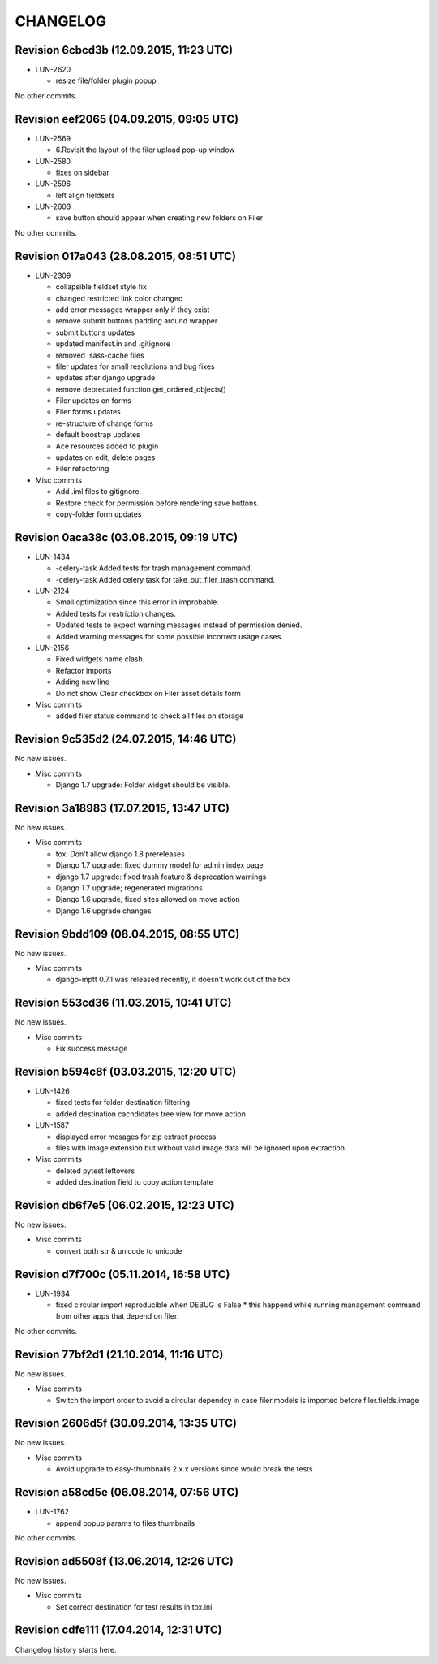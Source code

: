 CHANGELOG
=========

Revision 6cbcd3b (12.09.2015, 11:23 UTC)
----------------------------------------

* LUN-2620

  * resize file/folder plugin popup

No other commits.

Revision eef2065 (04.09.2015, 09:05 UTC)
----------------------------------------

* LUN-2569

  * 6.Revisit the layout of the filer upload pop-up window

* LUN-2580

  * fixes on sidebar

* LUN-2596

  * left align fieldsets

* LUN-2603

  * save button should appear when creating new folders on Filer

No other commits.

Revision 017a043 (28.08.2015, 08:51 UTC)
----------------------------------------

* LUN-2309

  * collapsible fieldset style fix
  * changed restricted link color changed
  * add error messages wrapper only if they exist
  * remove submit buttons padding around wrapper
  * submit buttons updates
  * updated manifest.in and .gitignore
  * removed .sass-cache files
  * filer updates for small resolutions and bug fixes
  * updates after django upgrade
  * remove deprecated function get_ordered_objects()
  * Filer updates on forms
  * Filer forms updates
  * re-structure of change forms
  * default boostrap updates
  * Ace resources added to plugin
  * updates on edit, delete pages
  * Filer refactoring

* Misc commits

  * Add .iml files to gitignore.
  * Restore check for permission before rendering save buttons.
  * copy-folder form updates

Revision 0aca38c (03.08.2015, 09:19 UTC)
----------------------------------------

* LUN-1434

  * -celery-task Added tests for trash management command.
  * -celery-task Added celery task for take_out_filer_trash command.

* LUN-2124

  * Small optimization since this error in improbable.
  * Added tests for restriction changes.
  * Updated tests to expect warning messages instead of permission denied.
  * Added warning messages for some possible incorrect usage cases.

* LUN-2156

  * Fixed widgets name clash.
  * Refactor imports
  * Adding new line
  * Do not show Clear checkbox on Filer asset details form

* Misc commits

  * added filer status command to check all files on storage

Revision 9c535d2 (24.07.2015, 14:46 UTC)
----------------------------------------

No new issues.

* Misc commits

  * Django 1.7 upgrade: Folder widget should be visible.

Revision 3a18983 (17.07.2015, 13:47 UTC)
----------------------------------------

No new issues.

* Misc commits

  * tox: Don't allow django 1.8 prereleases
  * Django 1.7 upgrade: fixed dummy model for admin index page
  * django 1.7 upgrade: fixed trash feature & deprecation warnings
  * Django 1.7 upgrade; regenerated migrations
  * Django 1.6 upgrade; fixed sites allowed on move action
  * Django 1.6 upgrade changes

Revision 9bdd109 (08.04.2015, 08:55 UTC)
----------------------------------------

No new issues.

* Misc commits

  * django-mptt 0.7.1 was released recently, it doesn't work out of the box

Revision 553cd36 (11.03.2015, 10:41 UTC)
----------------------------------------

No new issues.

* Misc commits

  * Fix success message

Revision b594c8f (03.03.2015, 12:20 UTC)
----------------------------------------

* LUN-1426

  * fixed tests for folder destination filtering
  * added destination cacndidates tree view for move action

* LUN-1587

  * displayed error mesages for zip extract process
  * files with image extension but without valid image data will be ignored upon extraction.

* Misc commits

  * deleted pytest leftovers
  * added destination field to copy action template

Revision db6f7e5 (06.02.2015, 12:23 UTC)
----------------------------------------

No new issues.

* Misc commits

  * convert both str & unicode to unicode

Revision d7f700c (05.11.2014, 16:58 UTC)
----------------------------------------

* LUN-1934

  * fixed circular import reproducible when DEBUG is False * this happend while running management command from other apps that depend on filer.

No other commits.

Revision 77bf2d1 (21.10.2014, 11:16 UTC)
----------------------------------------

No new issues.

* Misc commits

  * Switch the import order to avoid a circular dependcy in case filer.models is imported before filer.fields.image

Revision 2606d5f (30.09.2014, 13:35 UTC)
----------------------------------------

No new issues.

* Misc commits

  * Avoid upgrade to easy-thumbnails 2.x.x versions since would break the tests

Revision a58cd5e (06.08.2014, 07:56 UTC)
----------------------------------------

* LUN-1762

  * append popup params to files thumbnails

No other commits.

Revision ad5508f (13.06.2014, 12:26 UTC)
----------------------------------------

No new issues.

* Misc commits

  * Set correct destination for test results in tox.ini

Revision cdfe111 (17.04.2014, 12:31 UTC)
----------------------------------------

Changelog history starts here.
